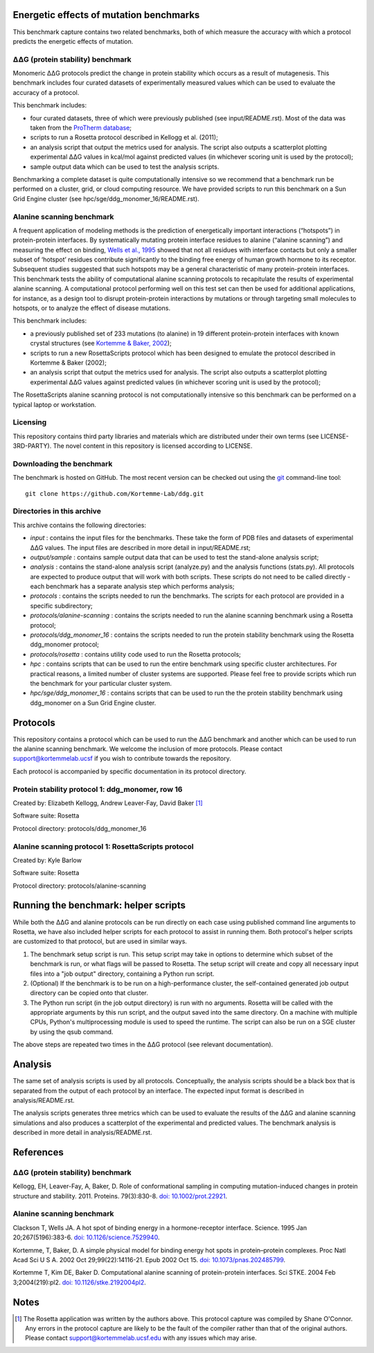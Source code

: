 ========================================
Energetic effects of mutation benchmarks
========================================

This benchmark capture contains two related benchmarks, both of which measure the accuracy with which a protocol predicts
the energetic effects of mutation.

-----------------------------------
|DDG| (protein stability) benchmark
-----------------------------------

Monomeric |DDG| protocols predict the change in protein stability which occurs as a result of mutagenesis. This benchmark
includes four curated datasets of experimentally measured values which can be used to evaluate the accuracy of a protocol.

This benchmark includes:

- four curated datasets, three of which were previously published (see input/README.rst). Most of the data was taken from the `ProTherm database <http://www.abren.net/protherm>`_;
- scripts to run a Rosetta protocol described in Kellogg et al. (2011);
- an analysis script that output the metrics used for analysis. The script also outputs a scatterplot plotting experimental |DDG| values in kcal/mol against predicted values (in whichever scoring unit is used by the protocol);
- sample output data which can be used to test the analysis scripts.

Benchmarking a complete dataset is quite computationally intensive so we recommend that a benchmark run be performed on a cluster, grid, or cloud computing resource. We have provided scripts to run this benchmark on a Sun Grid Engine cluster (see hpc/sge/ddg_monomer_16/README.rst).

--------------------------
Alanine scanning benchmark
--------------------------

A frequent application of modeling methods is the prediction of energetically important interactions (“hotspots”) in
protein-protein interfaces. By systematically mutating protein interface residues to alanine (“alanine scanning”)
and measuring the effect on binding, `Wells et al., 1995 <#references>`_ showed that not all residues with interface contacts but only a smaller
subset of ‘hotspot’ residues contribute significantly to the binding free energy of human growth hormone to its receptor.
Subsequent studies suggested that such hotspots may be a general characteristic of many protein-protein interfaces. This
benchmark tests the ability of computational alanine scanning protocols to recapitulate the results of experimental alanine
scanning. A computational protocol performing well on this test set can then be used for additional applications, for
instance, as a design tool to disrupt protein-protein interactions by mutations or through targeting small molecules to
hotspots, or to analyze the effect of disease mutations.


This benchmark includes:

- a previously published set of 233 mutations (to alanine) in 19 different protein-protein interfaces with known crystal structures (see `Kortemme & Baker, 2002 <#references>`_);
- scripts to run a new RosettaScripts protocol which has been designed to emulate the protocol described in Kortemme & Baker (2002);
- an analysis script that output the metrics used for analysis. The script also outputs a scatterplot plotting experimental |DDG| values against predicted values (in whichever scoring unit is used by the protocol);

The RosettaScripts alanine scanning protocol is not computationally intensive so this benchmark can be performed on a typical laptop or workstation.

---------
Licensing
---------

This repository contains third party libraries and materials which are distributed under their own terms (see
LICENSE-3RD-PARTY). The novel content in this repository is licensed according to LICENSE.

-------------------------
Downloading the benchmark
-------------------------

The benchmark is hosted on GitHub. The most recent version can be checked out using the `git <http://git-scm.com/>`_ command-line tool:

::

  git clone https://github.com/Kortemme-Lab/ddg.git

---------------------------
Directories in this archive
---------------------------

This archive contains the following directories:

- *input* : contains the input files for the benchmarks. These take the form of PDB files and datasets of experimental |DDG| values. The input files are described in more detail in input/README.rst;
- *output/sample* : contains sample output data that can be used to test the stand-alone analysis script;
- *analysis* : contains the stand-alone analysis script (analyze.py) and the analysis functions (stats.py). All protocols are expected to produce output that will work with both scripts. These scripts do not need to be called directly - each benchmark has a separate analysis step which performs analysis;
- *protocols* : contains the scripts needed to run the benchmarks. The scripts for each protocol are provided in a specific subdirectory;
- *protocols/alanine-scanning* : contains the scripts needed to run the alanine scanning benchmark using a Rosetta protocol;
- *protocols/ddg_monomer_16* : contains the scripts needed to run the protein stability benchmark using the Rosetta ddg_monomer protocol;
- *protocols/rosetta* : contains utility code used to run the Rosetta protocols;
- *hpc* : contains scripts that can be used to run the entire benchmark using specific cluster architectures. For practical reasons, a limited number of cluster systems are supported. Please feel free to provide scripts which run the benchmark for your particular cluster system.
- *hpc/sge/ddg_monomer_16* : contains scripts that can be used to run the the protein stability benchmark using ddg_monomer on a Sun Grid Engine cluster.


=========
Protocols
=========

This repository contains a protocol which can be used to run the |DDG| benchmark and another which can be used to run the
alanine scanning benchmark. We welcome the inclusion of more protocols. Please contact support@kortemmelab.ucsf if you wish
to contribute towards the repository.

Each protocol is accompanied by specific documentation in its protocol directory.

-------------------------------------------------
Protein stability protocol 1: ddg_monomer, row 16
-------------------------------------------------

Created by: Elizabeth Kellogg, Andrew Leaver-Fay, David Baker [1]_

Software suite: Rosetta

Protocol directory: protocols/ddg_monomer_16

----------------------------------------------------
Alanine scanning protocol 1: RosettaScripts protocol
----------------------------------------------------

Created by: Kyle Barlow

Software suite: Rosetta

Protocol directory: protocols/alanine-scanning

=====================================
Running the benchmark: helper scripts
=====================================

While both the |DDG| and alanine protocols can be run directly on each case using published command line arguments to Rosetta, we have also included helper scripts for each protocol to assist in running them.
Both protocol's helper scripts are customized to that protocol, but are used in similar ways.

#. The benchmark setup script is run.
   This setup script may take in options to determine which subset of the benchmark is run, or what flags will be passed to Rosetta.
   The setup script will create and copy all necessary input files into a "job output" directory, containing a Python run script.
#. (Optional) If the benchmark is to be run on a high-performance cluster, the self-contained generated job output directory can be copied onto that cluster.
#. The Python run script (in the job output directory) is run with no arguments.
   Rosetta will be called with the appropriate arguments by this run script, and the output saved into the same directory.
   On a machine with multiple CPUs, Python's multiprocessing module is used to speed the runtime.
   The script can also be run on a SGE cluster by using the qsub command.

The above steps are repeated two times in the |DDG| protocol (see relevant documentation).

========
Analysis
========

The same set of analysis scripts is used by all protocols. Conceptually, the analysis scripts should be a black box that
is separated from the output of each protocol by an interface. The expected input format is described in analysis/README.rst.

The analysis scripts generates three metrics which can be used to evaluate the results of the |DDG| and alanine scanning
simulations and also produces a scatterplot of the experimental and predicted values. The benchmark analysis is described
in more detail in analysis/README.rst.


==========
References
==========

-----------------------------------
|DDG| (protein stability) benchmark
-----------------------------------

Kellogg, EH, Leaver-Fay, A, Baker, D. Role of conformational sampling in computing mutation-induced changes in protein structure and stability. 2011.
Proteins. 79(3):830-8. `doi: 10.1002/prot.22921 <https://dx.doi.org/10.1002/prot.22921>`_.

--------------------------
Alanine scanning benchmark
--------------------------

Clackson T, Wells JA. A hot spot of binding energy in a hormone-receptor interface.
Science. 1995 Jan 20;267(5196):383-6.
`doi: 10.1126/science.7529940 <https://dx.doi.org/10.1126/science.7529940>`_.

Kortemme, T, Baker, D. A simple physical model for binding energy hot spots in protein–protein complexes.
Proc Natl Acad Sci U S A. 2002 Oct 29;99(22):14116-21. Epub 2002 Oct 15.
`doi: 10.1073/pnas.202485799 <https://dx.doi.org/10.1073/pnas.202485799>`_.

Kortemme T, Kim DE, Baker D. Computational alanine scanning of protein-protein interfaces.
Sci STKE. 2004 Feb 3;2004(219):pl2.
`doi: 10.1126/stke.2192004pl2 <https://dx.doi.org/10.1126/stke.2192004pl2>`_.


=====
Notes
=====

.. [1] The Rosetta application was written by the authors above. This protocol capture was compiled by Shane O'Connor. Any errors in the protocol capture are likely to be the fault of the compiler rather than that of the original authors. Please contact support@kortemmelab.ucsf.edu with any issues which may arise.


.. |Dgr|  unicode:: U+00394 .. GREEK CAPITAL LETTER DELTA
.. |ring|  unicode:: U+002DA .. RING ABOVE
.. |DDGH2O| replace:: |Dgr|\ |Dgr|\ G H\ :sub:`2`\ O
.. |DDG| replace:: |Dgr|\ |Dgr|\ G


